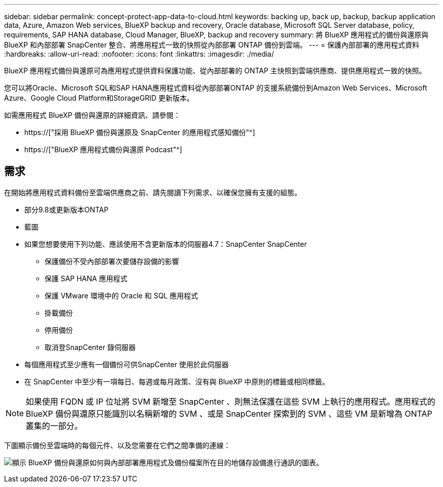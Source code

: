 ---
sidebar: sidebar 
permalink: concept-protect-app-data-to-cloud.html 
keywords: backing up, back up, backup, backup application data, Azure, Amazon Web services, BlueXP backup and recovery, Oracle database, Microsoft SQL Server database, policy, requirements, SAP HANA database, Cloud Manager, BlueXP, backup and recovery 
summary: 將 BlueXP 應用程式的備份與還原與 BlueXP 和內部部署 SnapCenter 整合、將應用程式一致的快照從內部部署 ONTAP 備份到雲端。 
---
= 保護內部部署的應用程式資料
:hardbreaks:
:allow-uri-read: 
:nofooter: 
:icons: font
:linkattrs: 
:imagesdir: ./media/


[role="lead"]
BlueXP 應用程式備份與還原可為應用程式提供資料保護功能、從內部部署的 ONTAP 主快照到雲端供應商、提供應用程式一致的快照。

您可以將Oracle、Microsoft SQL和SAP HANA應用程式資料從內部部署ONTAP 的支援系統備份到Amazon Web Services、Microsoft Azure、Google Cloud Platform和StorageGRID 更新版本。

如需應用程式 BlueXP 備份與還原的詳細資訊、請參閱：

* https://["採用 BlueXP 備份與還原及 SnapCenter 的應用程式感知備份"^]
* https://["BlueXP 應用程式備份與還原 Podcast"^]




== 需求

在開始將應用程式資料備份至雲端供應商之前、請先閱讀下列需求、以確保您擁有支援的組態。

* 部分9.8或更新版本ONTAP
* 藍圖
* 如果您想要使用下列功能、應該使用不含更新版本的伺服器4.7：SnapCenter SnapCenter
+
** 保護備份不受內部部署次要儲存設備的影響
** 保護 SAP HANA 應用程式
** 保護 VMware 環境中的 Oracle 和 SQL 應用程式
** 掛載備份
** 停用備份
** 取消登SnapCenter 錄伺服器


* 每個應用程式至少應有一個備份可供SnapCenter 使用於此伺服器
* 在 SnapCenter 中至少有一項每日、每週或每月政策、沒有與 BlueXP 中原則的標籤或相同標籤。



NOTE: 如果使用 FQDN 或 IP 位址將 SVM 新增至 SnapCenter 、則無法保護在這些 SVM 上執行的應用程式。應用程式的 BlueXP 備份與還原只能識別以名稱新增的 SVM 、或是 SnapCenter 探索到的 SVM 、這些 VM 是新增為 ONTAP 叢集的一部分。

下圖顯示備份至雲端時的每個元件、以及您需要在它們之間準備的連線：

image:diagram_cloud_backup_app.png["顯示 BlueXP 備份與還原如何與內部部署應用程式及備份檔案所在目的地儲存設備進行通訊的圖表。"]
